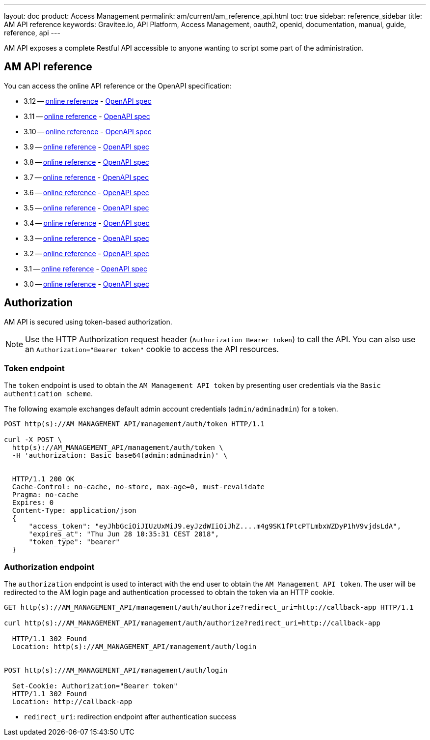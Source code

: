 ---
layout: doc
product: Access Management
permalink: am/current/am_reference_api.html
toc: true
sidebar: reference_sidebar
title: AM API reference
keywords: Gravitee.io, API Platform, Access Management, oauth2, openid, documentation, manual, guide, reference, api
---

AM API exposes a complete Restful API accessible to anyone wanting to script some part of the administration.

== AM API reference

You can access the online API reference or the OpenAPI specification:

* 3.12 -- link:/am/current/management-api/3.12/index.html[online reference] - link:/am/current/management-api/3.12/swagger.json[OpenAPI spec]
* 3.11 -- link:/am/current/management-api/3.11/index.html[online reference] - link:/am/current/management-api/3.11/swagger.json[OpenAPI spec]
* 3.10 -- link:/am/current/management-api/3.10/index.html[online reference] - link:/am/current/management-api/3.10/swagger.json[OpenAPI spec]
* 3.9 -- link:/am/current/management-api/3.9/index.html[online reference] - link:/am/current/management-api/3.9/swagger.json[OpenAPI spec]
* 3.8 -- link:/am/current/management-api/3.8/index.html[online reference] - link:/am/current/management-api/3.8/swagger.json[OpenAPI spec]
* 3.7 -- link:/am/current/management-api/3.7/index.html[online reference] - link:/am/current/management-api/3.7/swagger.json[OpenAPI spec]
* 3.6 -- link:/am/current/management-api/3.6/index.html[online reference] - link:/am/current/management-api/3.6/swagger.json[OpenAPI spec]
* 3.5 -- link:/am/current/management-api/3.5/index.html[online reference] - link:/am/current/management-api/3.5/swagger.json[OpenAPI spec]
* 3.4 -- link:/am/current/management-api/3.4/index.html[online reference] - link:/am/current/management-api/3.4/swagger.json[OpenAPI spec]
* 3.3 -- link:/am/current/management-api/3.3/index.html[online reference] - link:/am/current/management-api/3.3/swagger.json[OpenAPI spec]
* 3.2 -- link:/am/current/management-api/3.2/index.html[online reference] - link:/am/current/management-api/3.2/swagger.json[OpenAPI spec]
* 3.1 -- link:/am/current/management-api/3.1/index.html[online reference] - link:/am/current/management-api/3.1/swagger.json[OpenAPI spec]
* 3.0 -- link:/am/current/management-api/3.0/index.html[online reference] - link:/am/current/management-api/3.0/swagger.json[OpenAPI spec]

== Authorization

AM API is secured using token-based authorization.

NOTE: Use the HTTP Authorization request header (`Authorization Bearer token`) to call the API. You can also use an `Authorization="Bearer token"` cookie to access the API resources.

=== Token endpoint

The `token` endpoint is used to obtain the `AM Management API token` by presenting user credentials via the `Basic authentication scheme`.

The following example exchanges default admin account credentials (`admin/adminadmin`) for a token.

```
POST http(s)://AM_MANAGEMENT_API/management/auth/token HTTP/1.1

curl -X POST \
  http(s)://AM_MANAGEMENT_API/management/auth/token \
  -H 'authorization: Basic base64(admin:adminadmin)' \


  HTTP/1.1 200 OK
  Cache-Control: no-cache, no-store, max-age=0, must-revalidate
  Pragma: no-cache
  Expires: 0
  Content-Type: application/json
  {
      "access_token": "eyJhbGciOiJIUzUxMiJ9.eyJzdWIiOiJhZ....m4g9SK1fPtcPTLmbxWZDyP1hV9vjdsLdA",
      "expires_at": "Thu Jun 28 10:35:31 CEST 2018",
      "token_type": "bearer"
  }
```

=== Authorization endpoint

The `authorization` endpoint is used to interact with the end user to obtain the `AM Management API token`.
The user will be redirected to the AM login page and authentication processed to obtain the token via an HTTP cookie.

```
GET http(s)://AM_MANAGEMENT_API/management/auth/authorize?redirect_uri=http://callback-app HTTP/1.1

curl http(s)://AM_MANAGEMENT_API/management/auth/authorize?redirect_uri=http://callback-app

  HTTP/1.1 302 Found
  Location: http(s)://AM_MANAGEMENT_API/management/auth/login


POST http(s)://AM_MANAGEMENT_API/management/auth/login

  Set-Cookie: Authorization="Bearer token"
  HTTP/1.1 302 Found
  Location: http://callback-app
```

* `redirect_uri`: redirection endpoint after authentication success
